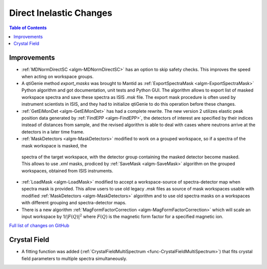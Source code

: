 ========================
Direct Inelastic Changes
========================

.. contents:: Table of Contents
   :local:

Improvements
------------

- :ref:`MDNormDirectSC <algm-MDNormDirectSC>` has an option to skip safety checks. This improves the speed when acting on workspace groups.

- A qtiGenie method *export_masks* was brought to Mantid as :ref:`ExportSpectraMask <algm-ExportSpectraMask>` Python algorithm and got documentation, unit tests and Python GUI.
  The algorithm allows to export list of masked workspace spectra and save these spectra as ISIS *.msk* file. 
  The export mask procedure is often used by instrument scientists in ISIS, and they had to initialize qtiGenie to do this operation before these changes. 

- :ref:`GetEiMonDet <algm-GetEiMonDet>` has had a complete rewrite. The new version 2 utilizes elastic peak position data generated by :ref:`FindEPP <algm-FindEPP>`, the detectors of interest are specified by their indices instead of distances from sample, and the revised algorithm is able to deal with cases where neutrons arrive at the detectors in a later time frame.
- :ref:`MaskDetectors <algm-MaskDetectors>` modified to work on a grouped workspace, so if a spectra of the mask workspace is masked, the 
 spectra of the target workspace, with the detector group containing the masked detector become masked. This allows to use *.xml* masks, prodiced by 
 :ref:`SaveMask <algm-SaveMask>` algorithm on the grouped workspaces, obtained from ISIS instruments.  
 
- :ref:`LoadMask <algm-LoadMask>` modified to accept a workspace-source of spectra-detector map when spectra mask is provided.
  This allow users to use old legacy *.msk* files as source of mask workspaces usable with modified :ref:`MaskDetectors <algm-MaskDetectors>` algorithm
  and to use old spectra masks on a workspaces with different grouping and spectra-detector maps.

- There is a new algorithm :ref:`MagFormFactorCorrection <algm-MagFormFactorCorrection>` which will scale an input workspace by 1/:math:`|F(Q)|^2` where :math:`F(Q)` is the magnetic form factor for a specified magnetic ion. 

`Full list of changes on GitHub <http://github.com/mantidproject/mantid/pulls?q=is%3Apr+milestone%3A%22Release+3.8%22+is%3Amerged+label%3A%22Component%3A+Direct+Inelastic%22>`_

Crystal Field
-------------

- A fitting function was added (:ref:`CrystalFieldMultiSpectrum <func-CrystalFieldMultiSpectrum>`) that fits crystal field parameters to multiple spectra simultaneously.


